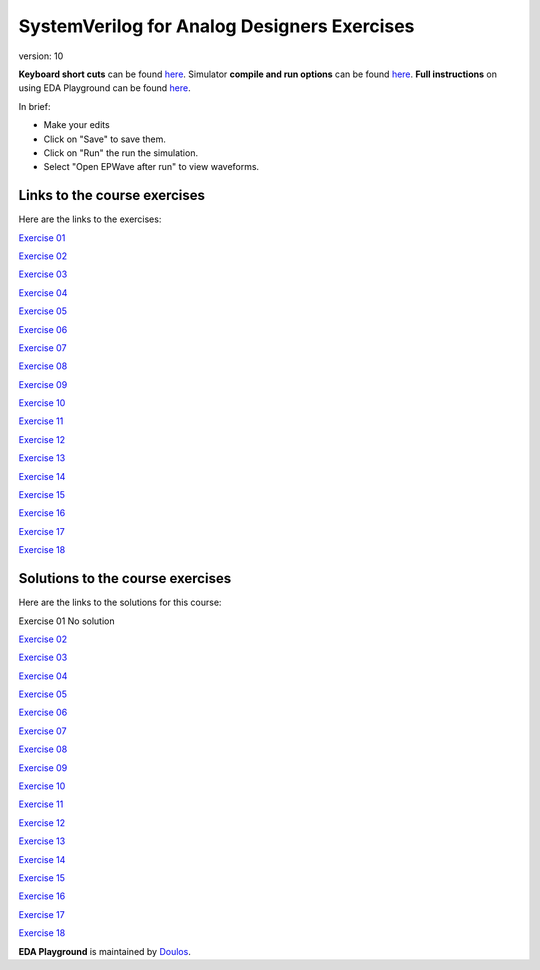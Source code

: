 #########################################
SystemVerilog for Analog Designers Exercises
#########################################

version: 10

**Keyboard short cuts** can be found `here <http://eda-playground.readthedocs.org/en/latest/edaplayground_shortcuts.html>`_. Simulator **compile and run options** can be found `here <http://eda-playground.readthedocs.org/en/latest/compile_run_options.html>`_. **Full instructions** on using EDA Playground can be found `here <http://eda-playground.readthedocs.org/en/latest/>`_.

In brief:

* Make your edits

* Click on "Save" to save them.

* Click on "Run" the run the simulation.

* Select "Open EPWave after run" to view waveforms.


*****************************
Links to the course exercises
*****************************

Here are the links to the exercises:

`Exercise 01	<https://courses.edaplayground.com/x/ZX3D>`_

`Exercise 02	<https://courses.edaplayground.com/x/9nFS>`_

`Exercise 03	<https://courses.edaplayground.com/x/Rzc2>`_

`Exercise 04	<https://courses.edaplayground.com/x/hAVG>`_

`Exercise 05	<https://courses.edaplayground.com/x/S3gT>`_

`Exercise 06	<https://courses.edaplayground.com/x/w64U>`_

`Exercise 07	<https://courses.edaplayground.com/x/Hxy4>`_

`Exercise 08	<https://courses.edaplayground.com/x/nGNy>`_

`Exercise 09	<https://courses.edaplayground.com/x/sMgD>`_

`Exercise 10	<https://courses.edaplayground.com/x/EQSC>`_

`Exercise 11	<https://courses.edaplayground.com/x/cYN2>`_

`Exercise 12	<https://courses.edaplayground.com/x/Fvfx>`_

`Exercise 13	<https://courses.edaplayground.com/x/FeG3>`_

`Exercise 14	<https://courses.edaplayground.com/x/FyXk>`_

`Exercise 15    <https://courses.edaplayground.com/x/HYP3>`_

`Exercise 16    <https://courses.edaplayground.com/x/gksd>`_

`Exercise 17    <https://courses.edaplayground.com/x/q4gP>`_

`Exercise 18    <https://courses.edaplayground.com/x/BLj9>`_

*********************************
Solutions to the course exercises
*********************************

Here are the links to the solutions for this course:

Exercise 01	No solution

`Exercise 02	<https://courses.edaplayground.com/x/kh8F>`_

`Exercise 03	<https://courses.edaplayground.com/x/D6_C>`_

`Exercise 04	<https://courses.edaplayground.com/x/hhGe>`_

`Exercise 05	<https://courses.edaplayground.com/x/pdqu>`_

`Exercise 06	<https://courses.edaplayground.com/x/kR7y>`_

`Exercise 07	<https://courses.edaplayground.com/x/fZ7V>`_

`Exercise 08	<https://courses.edaplayground.com/x/QfEX>`_

`Exercise 09	<https://courses.edaplayground.com/x/JVjS>`_

`Exercise 10	<https://courses.edaplayground.com/x/npAM>`_

`Exercise 11	<https://courses.edaplayground.com/x/Fzsi>`_

`Exercise 12	<https://courses.edaplayground.com/x/MRZD>`_

`Exercise 13	<https://courses.edaplayground.com/x/jByi>`_

`Exercise 14	<https://courses.edaplayground.com/x/KyV8>`_

`Exercise 15    <https://courses.edaplayground.com/x/QQaH>`_

`Exercise 16    <https://courses.edaplayground.com/x/LTkr>`_

`Exercise 17    <https://courses.edaplayground.com/x/MbXU>`_

`Exercise 18    <https://courses.edaplayground.com/x/Ywta>`_


**EDA Playground** is maintained by `Doulos <http://www.doulos.com>`_.
